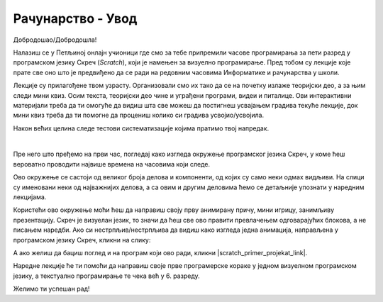 ~~~~~~~~~~~~~~~~~~~~~~~~~~~~~
Рачунарство - **Увод**
~~~~~~~~~~~~~~~~~~~~~~~~~~~~~

Добродошао/Добродошла!

Налазиш се у Петљиној онлајн учионици где смо за тебе припремили часове програмирања за пети разред у програмском језику Скреч (*Scratch*), који је намењен за визуелно програмирање. Пред тобом су лекције које прате све оно што је предвиђено да се ради на редовним часовима Информатике и рачунарства у школи.

Лекције су прилагођене твом узрасту. Организовали смо их тако да се на почетку излаже теоријски део, а за њим следи мини квиз. Осим текста, теоријски део чине и уграђени програми, видеи и питалице. Ови интерактивни материјали треба да ти омогуће да видиш шта све можеш да постигнеш усвајањем градива текуће лекције, док мини квиз треба да ти помогне да процениш колико си градива усвојио/усвојила.

Након већих целина следе тестови систематизације којима пратимо твој напредак.

|

Пре него што пређемо на први час, погледај како изгледа окружење програмског језика Скреч, у коме ћеш вероватно проводити највише времена на часовима који следе.

.. image:: ../../_images/S3_00_uvod/pocetak.png
   :width: 600
   :align: center

Ово окружење се састоји од великог броја делова и компоненти, од којих су само неки одмах видљиви. На слици су именовани неки од  најважнијих делова, а са овим и другим деловима ћемо се детаљније упознати у наредним лекцијама.

Користећи ово окружење моћи ћеш да направиш своју прву анимирану причу, мини игрицу, занимљиву презентацију. Скреч је визуелан језик,
то значи да ћеш све ово правити превлачењем одговарајућих блокова, а не писањем наредби. Ако си нестрпљив/нестрпљива да видиш како изгледа једна анимација, направљена у програмском језику Скреч, кликни на слику:

.. raw:: html

   <div style="text-align: center">
   <iframe src="https://scratch.mit.edu/projects/173903305/embed" allowtransparency="true" width="485" height="402" frameborder="0" scrolling="no"  allowfullscreen>
   </iframe>
   </div>

А ако желиш да бациш поглед и на програм који ово ради, кликни |scratch_primer_projekat_link|.

.. |scratch_primer_projekat_link| raw:: html

   <a href="https://scratch.mit.edu/projects/173903305/editor/" target="_blank">овде</a>

Наредне лекције ће ти помоћи да направиш своје прве програмерске кораке у једном визуелном програмском језику, а текстуално програмирање те чека већ у 6. разреду. 

Желимо ти успешан рад!

